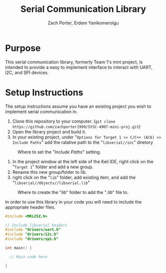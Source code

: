 #+TITLE: Serial Communication Library
#+AUTHOR: Zach Porter, Erdem Yanikomerolgu

* Purpose
This serial communication library, formerly Team 1's mini project, is intended to provide a easy to implement interface to interact with UART, I2C, and SPI devices.

* Setup Instructions
The setup instructions assume you have an existing project you wish to implement serial communication in.

1. Clone this repository to your computer. (~git clone https://github.com/zachporter1999/SYSC-4907-mini-proj.git~)
2. Open the library project and build it.
3. In your existing project, under "~Options for Target 1 >> C/C++ (AC6) >> Include Paths~" add the ralative path to the "~libserial//inc~" diretory

#+CAPTION: Where to set the "/Include Paths/" setting.
#+NAME: fig:include-setup
[[./Documentation/out/setup/inc.png]]

4. In the project window at the left side of the Keil IDE, right click on the "~Target 1~" folder and add a new group.
5. Rename this new group/folder to lib.
6. right click on the "~lib~" folder, add existing item, and add the "~libserial//Objects//libserial.lib~"

#+CAPTION: Where to create the "/lib/" folder to add the "/.lib/" file to.
#+NAME: fig:library-setup
[[./Documentation/out/setup/lib.png]]

In order to use this library in your code you will need to include the appropriate header files.

#+begin_src c
#include <MKL25Z.h>

// Include libserial headers
#include "drivers/uart.h"
#include "drivers/i2c.h"
#include "drivers/spi.h"

int main() {

  // Main code here

}
#+end_src
